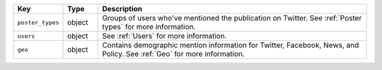 .. list-table:: 
   :widths: 10 10 80
   :header-rows: 1

   * - Key
     - Type
     - Description
   * - ``poster_types``
     - object
     - Groups of users who've mentioned the publication on Twitter. See :ref:`Poster types` for more information.
   * - ``users``
     - object
     - See :ref:`Users` for more information.
   * - ``geo``
     - object
     - Contains demographic mention information for Twitter, Facebook, News, and Policy. See :ref:`Geo` for more information.